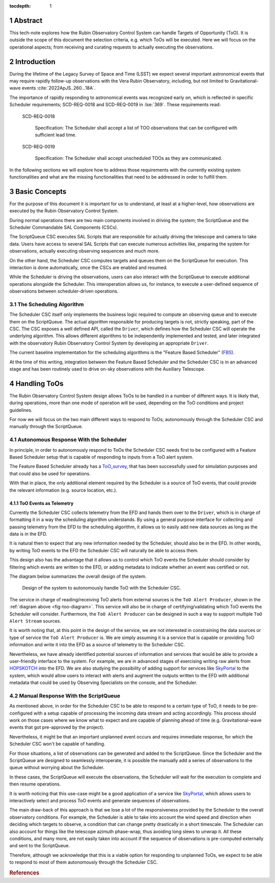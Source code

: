 :tocdepth: 1

.. sectnum::

Abstract
========

This tech-note explores how the Rubin Observatory Control System can handle Targets of Opportunity (ToO). It is outside the scope of this document the selection criteria, e.g. which ToOs will be executed.  Here we will focus on the operational aspects; from receiving and curating requests to actually executing the observations.

Introduction
============

During the lifetime of the Legacy Survey of Space and Time (LSST) we expect several important astronomical events that may require rapidly follow-up observations with the Vera Rubin Observatory, including, but not limited to Gravitational-wave events :cite:`2022ApJS..260...18A`.

The importance of rapidly responding to astronomical events was recognized early on, which is reflected in specific Scheduler requirements; SCD-REQ-0018 and SCD-REQ-0019 in :lse:`369`.
These requirements read:


   SCD-REQ-0018

      Specification: The Scheduler shall accept a list of TOO observations that can be configured with
      sufficient lead time.

   SCD-REQ-0019

      Specification: The Scheduler shall accept unscheduled TOOs as they are communicated.


In the following sections we will explore how to address those requirements with the currently existing system functionalities and what are the missing functionalities that need to be addressed in order to fulfill them.

Basic Concepts
==============

For the purpose of this document it is important for us to understand, at least at a higher-level, how observations are executed by the Rubin Observatory Control System.

During normal operations there are two main components involved in driving the system; the ScriptQueue and the Scheduler Commandable SAL Components (CSCs).

The ScriptQueue CSC executes SAL Scripts that are responsible for actually driving the telescope and camera to take data.
Users have access to several SAL Scripts that can execute numerous activities like, preparing the system for observations, actually executing observing sequences and much more.

On the other hand, the Scheduler CSC computes targets and queues them on the ScriptQueue for execution.
This interaction is done automatically, once the CSCs are enabled and resumed.
 
While the Scheduler is driving the observations, users can also interact with the ScriptQueue to execute additional operations alongside the Scheduler.
This interoperation allows us, for instance, to execute a user-defined sequence of observations between scheduler-driven operations.

The Scheduling Algorithm
------------------------

The Scheduler CSC itself only implements the business logic required to compute an observing queue and to execute them on the ScriptQueue.
The actual algorithm responsible for producing targets is not, strictly speaking, part of the CSC.
The CSC exposes a well defined API, called the ``Driver``, which defines how the Scheduler CSC will operate the underlying algorithm.
This allows different algorithms to be independently implemented and tested, and later integrated with the observatory Rubin Observatory Control System by developing an appropriate ``Driver``.

The current baseline implementation for the scheduling algorithms is the "Feature Based Scheduler" (`FBS`_).

.. _FBS: https://rubin-sim.lsst.io/rs_scheduler/index.html

At the time of this writing, integration between the Feature Based Scheduler and the Scheduler CSC is in an advanced stage and has been routinely used to drive on-sky observations with the Auxiliary Telescope.

Handling ToOs
=============

The Rubin Observatory Control System design allows ToOs to be handled in a number of different ways.
It is likely that, during operations, more than one mode of operation will be used, depending on the ToO conditions and project guidelines.

For now we will focus on the two main different ways to respond to ToOs; autonomously through the Scheduler CSC and manually through the ScriptQueue.

Autonomous Response With the Scheduler
--------------------------------------

In principle, in order to autonomously respond to ToOs the Scheduler CSC needs first to be configured with a Feature Based Scheduler setup that is capable of responding to inputs from a ToO alert system.

The Feature Based Scheduler already has a `ToO_survey`_, that has been successfully used for simulation purposes and that could also be used for operations.

.. _ToO_survey: https://rubin-sim.lsst.io/api/rubin_sim.scheduler.surveys.ToO_survey.html#rubin_sim.scheduler.surveys.ToO_survey

With that in place, the only additional element required by the Scheduler is a source of ToO events, that could provide the relevant information (e.g. source location, etc.).

ToO Events as Telemetry
~~~~~~~~~~~~~~~~~~~~~~~

Currently the Scheduler CSC collects telemetry from the EFD and hands them over to the ``Driver``, which is in charge of formatting it in a way the scheduling algorithm understands.
By using a general purpose interface for collecting and passing telemetry from the EFD to the scheduling algorithm, it allows us to easily add new data sources as long as the data is in the EFD.

It is natural then to expect that any new information needed by the Scheduler, should also be in the EFD.
In other words, by writing ToO events to the EFD the Scheduler CSC will naturally be able to access them.

This design also has the advantage that it allows us to control which ToO events the Scheduler should consider by filtering which events are written to the EFD, or adding metadata to indicate whether an event was certified or not.

The diagram below summarizes the overall design of the system.

.. figure:: /_static/ToO_diagram.png
   :name: fig-too-diagram
   :target: ../_images/ToO_diagram.png
   :alt: ToO automatic response system design.

   Design of the system to autonomously handle ToO with the Scheduler CSC.

The service in charge of reading/receiving ToO alerts from external sources is the ``ToO Alert Producer``, shown in the :ref:`diagram above <fig-too-diagram>`.
This service will also be in charge of certifying/validating which ToO events the Scheduler will consider.
Furthermore, the ``ToO Alert Producer`` can be designed in such a way to support multiple ``ToO Alert Stream`` sources.

It is worth noting that, at this point in the design of the service, we are not interested in constraining the data sources or type of service the ``ToO Alert Producer`` is.
We are simply assuming it is a service that is capable or providing ToO information and write it into the EFD as a source of telemetry to the Scheduler CSC.

Nevertheless, we have already identified potential sources of information and services that would be able to provide a user-friendly interface to the system.
For example, we are in advanced stages of exercising writing raw alerts from `HOPSKOTCH`_ into the EFD.
We are also studying the possibility of adding support for services like `SkyPortal`_ to the system, which would allow users to interact with alerts and augment the outputs written to the EFD with additional metadata that could be used by Observing Specialists on the console, and the Scheduler. 

.. _HOPSKOTCH: https://scimma.org/projects.html
.. _SkyPortal: https://skyportal.io

Manual Response With the ScriptQueue
------------------------------------

As mentioned above, in order for the Scheduler CSC to be able to respond to a certain type of ToO, it needs to be pre-configured with a setup capable of processing the incoming data stream and acting accordingly.
This process should work on those cases where we know what to expect and are capable of planning ahead of time (e.g. Gravitational-wave events that got pre-approved by the project).

Nevertheless, it might be that an important unplanned event occurs and requires immediate response, for which the Scheduler CSC won't be capable of handling.

For those situations, a list of observations can be generated and added to the ScriptQueue.
Since the Scheduler and the ScriptQueue are designed to seamlessly interoperate, it is possible the manually add a series of observations to the queue without worrying about the Scheduler.

In these cases, the ScriptQueue will execute the observations, the Scheduler will wait for the execution to complete and then resume operations.

It is worth noticing that this use-case might be a good application of a service like `SkyPortal`_, which allows users to interactively select and process ToO events and generate sequences of observations.

The main draw-back of this approach is that we lose a lot of the responsiveness provided by the Scheduler to the overall observatory conditions.
For example, the Scheduler is able to take into account the wind speed and direction when deciding which targets to observe, a condition that can change pretty drastically in a short timescale.
The Scheduler can also account for things like the telescope azimuth phase-wrap, thus avoiding long slews to unwrap it.
All these conditions, and many more, are not easily taken into account if the sequence of observations is pre-computed externally and sent to the ScriptQueue.

Therefore, although we acknowledge that this is a viable option for responding to unplanned ToOs, we expect to be able to respond to most of them autonomously through the Scheduler CSC.

.. Filtering Events 
.. ----------------

.. TODO


.. Make in-text citations with: :cite:`bibkey`.
.. Uncomment to use citations
.. rubric:: References

.. bibliography:: local.bib lsstbib/books.bib lsstbib/lsst.bib lsstbib/lsst-dm.bib lsstbib/refs.bib lsstbib/refs_ads.bib
   :style: lsst_aa
